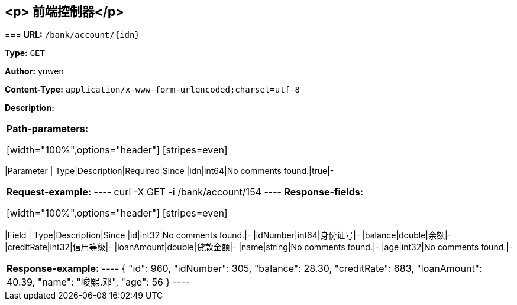 
== &lt;p&gt; 前端控制器&lt;/p&gt;
=== 
*URL:* `/bank/account/{idn}`

*Type:* `GET`

*Author:* yuwen

*Content-Type:* `application/x-www-form-urlencoded;charset=utf-8`

*Description:* 

|====================

*Path-parameters:*

[width="100%",options="header"]
[stripes=even]
|====================
|Parameter | Type|Description|Required|Since
|idn|int64|No comments found.|true|-
|====================




*Request-example:*
----
curl -X GET -i /bank/account/154
----
*Response-fields:*

[width="100%",options="header"]
[stripes=even]
|====================
|Field | Type|Description|Since
|id|int32|No comments found.|-
|idNumber|int64|身份证号|-
|balance|double|余额|-
|creditRate|int32|信用等级|-
|loanAmount|double|贷款金额|-
|name|string|No comments found.|-
|age|int32|No comments found.|-
|====================


*Response-example:*
----
{
	"id": 960,
	"idNumber": 305,
	"balance": 28.30,
	"creditRate": 683,
	"loanAmount": 40.39,
	"name": "峻熙.邓",
	"age": 56
}
----


